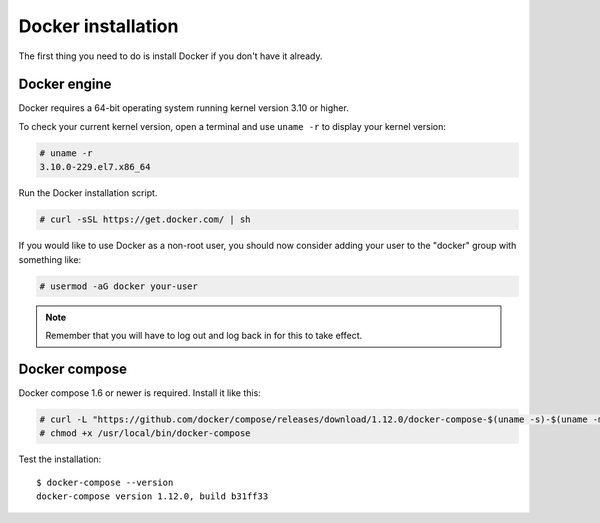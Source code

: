.. Copyright (C) 2018 Wazuh, Inc.

.. _docker-installation:

Docker installation
===================

The first thing you need to do is install Docker if you don't have it already.

Docker engine
----------------------------------------------

Docker requires a 64-bit operating system running kernel version 3.10 or higher.

To check your current kernel version, open a terminal and use ``uname -r`` to display your kernel version:

.. code-block:: console

   # uname -r
   3.10.0-229.el7.x86_64

Run the Docker installation script.

.. code-block:: console

   # curl -sSL https://get.docker.com/ | sh

If you would like to use Docker as a non-root user, you should now consider adding your user to the "docker" group with something like:

.. code-block:: console

  # usermod -aG docker your-user

.. note:: Remember that you will have to log out and log back in for this to take effect.

Docker compose
----------------------------------------------

Docker compose 1.6 or newer is required. Install it like this:

.. code-block:: console

    # curl -L "https://github.com/docker/compose/releases/download/1.12.0/docker-compose-$(uname -s)-$(uname -m)" -o /usr/local/bin/docker-compose
    # chmod +x /usr/local/bin/docker-compose

Test the installation:

::

  $ docker-compose --version
  docker-compose version 1.12.0, build b31ff33
